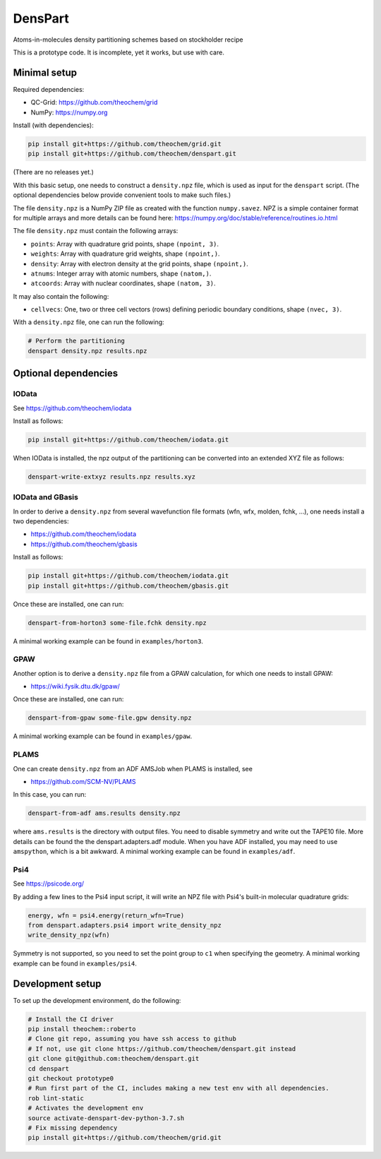 DensPart
########


Atoms-in-molecules density partitioning schemes based on stockholder recipe

This is a prototype code. It is incomplete, yet it works, but use with care.


Minimal setup
=============

Required dependencies:

- QC-Grid: https://github.com/theochem/grid
- NumPy: https://numpy.org

Install (with dependencies):

.. code-block:: bash

    pip install git+https://github.com/theochem/grid.git
    pip install git+https://github.com/theochem/denspart.git

(There are no releases yet.)

With this basic setup, one needs to construct a ``density.npz`` file, which is used as input
for the ``denspart`` script. (The optional dependencies below provide convenient tools
to make such files.)

The file ``density.npz`` is a NumPy ZIP file as created with the function ``numpy.savez``.
NPZ is a simple container format for multiple arrays and more details can be found here:
https://numpy.org/doc/stable/reference/routines.io.html

The file ``density.npz`` must contain the following arrays:

- ``points``: Array with quadrature grid points, shape ``(npoint, 3)``.
- ``weights``: Array with quadrature grid weights, shape ``(npoint,)``.
- ``density``: Array with electron density at the grid points, shape ``(npoint,)``.
- ``atnums``: Integer array with atomic numbers, shape ``(natom,)``.
- ``atcoords``: Array with nuclear coordinates, shape ``(natom, 3)``.

It may also contain the following:

- ``cellvecs``: One, two or three cell vectors (rows) defining periodic boundary
  conditions, shape ``(nvec, 3)``.

With a ``density.npz`` file, one can run the following:

.. code-block:: bash

    # Perform the partitioning
    denspart density.npz results.npz


Optional dependencies
=====================


IOData
------

See https://github.com/theochem/iodata

Install as follows:

.. code-block:: bash

    pip install git+https://github.com/theochem/iodata.git

When IOData is installed, the npz output of the partitioning can be converted into an
extended XYZ file as follows:

.. code-block:: bash

    denspart-write-extxyz results.npz results.xyz


IOData and GBasis
-----------------

In order to derive a ``density.npz`` from several wavefunction file formats
(wfn, wfx, molden, fchk, ...), one needs install a two dependencies:

- https://github.com/theochem/iodata
- https://github.com/theochem/gbasis

Install as follows:

.. code-block:: bash

    pip install git+https://github.com/theochem/iodata.git
    pip install git+https://github.com/theochem/gbasis.git

Once these are installed, one can run:

.. code-block:: bash

    denspart-from-horton3 some-file.fchk density.npz

A minimal working example can be found in ``examples/horton3``.


GPAW
----

Another option is to derive a ``density.npz`` file from a GPAW calculation, for which
one needs to install GPAW:

- https://wiki.fysik.dtu.dk/gpaw/

Once these are installed, one can run:

.. code-block:: bash

    denspart-from-gpaw some-file.gpw density.npz

A minimal working example can be found in ``examples/gpaw``.


PLAMS
-----

One can create ``density.npz`` from an ADF AMSJob when PLAMS is installed, see

- https://github.com/SCM-NV/PLAMS

In this case, you can run:

.. code-block:: bash

    denspart-from-adf ams.results density.npz

where ``ams.results`` is the directory with output files. You need to disable symmetry
and write out the TAPE10 file. More details can be found the the denspart.adapters.adf
module. When you have ADF installed, you may need to use ``amspython``, which is a bit
awkward. A minimal working example can be found in ``examples/adf``.


Psi4
----

See https://psicode.org/

By adding a few lines to the Psi4 input script, it will write an NPZ file with Psi4's
built-in molecular quadrature grids:

.. code-block:: python

    energy, wfn = psi4.energy(return_wfn=True)
    from denspart.adapters.psi4 import write_density_npz
    write_density_npz(wfn)

Symmetry is not supported, so you need to set the point group to ``c1`` when specifying
the geometry. A minimal working example can be found in ``examples/psi4``.


Development setup
=================

To set up the development environment, do the following:

.. code-block:: bash

    # Install the CI driver
    pip install theochem::roberto
    # Clone git repo, assuming you have ssh access to github
    # If not, use git clone https://github.com/theochem/denspart.git instead
    git clone git@github.com:theochem/denspart.git
    cd denspart
    git checkout prototype0
    # Run first part of the CI, includes making a new test env with all dependencies.
    rob lint-static
    # Activates the development env
    source activate-denspart-dev-python-3.7.sh
    # Fix missing dependency
    pip install git+https://github.com/theochem/grid.git
